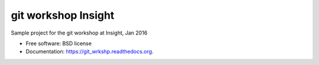 ===============================
git workshop Insight
===============================

.. image:: https://img.shields.io/travis/gautsi/git_wrkshp.svg
        :target: https://travis-ci.org/gautsi/git_wrkshp

Sample project for the git workshop at Insight, Jan 2016

* Free software: BSD license
* Documentation: https://git_wrkshp.readthedocs.org.

